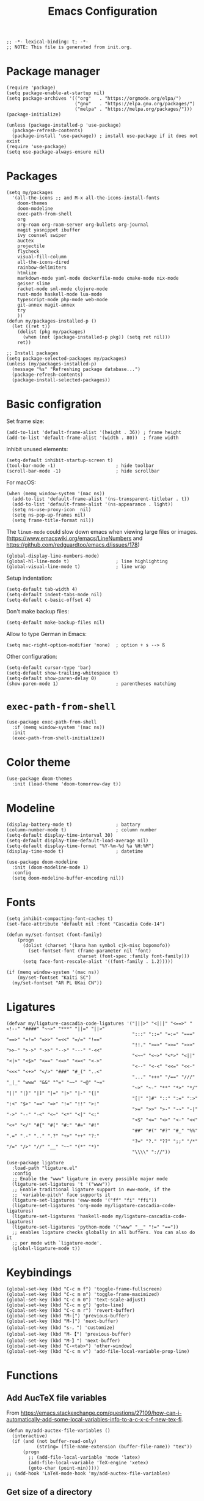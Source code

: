 #+TITLE: Emacs Configuration
#+STARTUP: showall
#+PROPERTY: header-args :tangle init.el

#+begin_src elisp
  ;; -*- lexical-binding: t; -*-
  ;; NOTE: This file is generated from init.org.
#+end_src

* Package manager

#+begin_src elisp
  (require 'package)
  (setq package-enable-at-startup nil)
  (setq package-archives '(("org"   . "https://orgmode.org/elpa/")
                           ("gnu"   . "https://elpa.gnu.org/packages/")
                           ("melpa" . "https://melpa.org/packages/")))
  (package-initialize)

  (unless (package-installed-p 'use-package)
    (package-refresh-contents)
    (package-install 'use-package)) ; install use-package if it does not exist
  (require 'use-package)
  (setq use-package-always-ensure nil)
#+end_src

* Packages

#+begin_src elisp
  (setq my/packages
    '(all-the-icons ;; and M-x all-the-icons-install-fonts
      doom-themes
      doom-modeline
      exec-path-from-shell
      org
      org-roam org-roam-server org-bullets org-journal
      magit yasnippet ibuffer
      ivy counsel swiper
      auctex
      projectile
      flycheck
      visual-fill-column
      all-the-icons-dired
      rainbow-delimiters
      htmlize
      markdown-mode yaml-mode dockerfile-mode cmake-mode nix-mode
      geiser slime
      racket-mode sml-mode clojure-mode
      rust-mode haskell-mode lua-mode
      typescript-mode php-mode web-mode
      git-annex magit-annex
      try
      ))
  (defun my/packages-installed-p ()
    (let ((ret t))
      (dolist (pkg my/packages)
        (when (not (package-installed-p pkg)) (setq ret nil)))
      ret))

  ;; Install packages
  (setq package-selected-packages my/packages)
  (unless (my/packages-installed-p)
    (message "%s" "Refreshing package database...")
    (package-refresh-contents)
    (package-install-selected-packages))
#+end_src

* Basic configration

Set frame size:

#+begin_src elisp
  (add-to-list 'default-frame-alist '(height . 36)) ; frame height
  (add-to-list 'default-frame-alist '(width . 80))  ; frame width
#+end_src

Inhibit unused elements:

#+begin_src elisp
  (setq-default inhibit-startup-screen t)
  (tool-bar-mode -1)                      ; hide toolbar
  (scroll-bar-mode -1)                    ; hide scrollbar
#+end_src

For macOS:

#+begin_src elisp
  (when (memq window-system '(mac ns))
    (add-to-list 'default-frame-alist '(ns-transparent-titlebar . t))
    (add-to-list 'default-frame-alist '(ns-appearance . light))
    (setq ns-use-proxy-icon  nil)
    (setq ns-pop-up-frames nil)
    (setq frame-title-format nil))
#+end_src

The =linum-mode= could slow down emacs when viewing large files or images. (https://www.emacswiki.org/emacs/LineNumbers and https://github.com/redguardtoo/emacs.d/issues/178)

#+begin_src elisp
  (global-display-line-numbers-mode)
  (global-hl-line-mode t)                 ; line highlighting
  (global-visual-line-mode t)             ; line wrap
#+end_src

Setup indentation:

#+begin_src elisp
  (setq-default tab-width 4)
  (setq-default indent-tabs-mode nil)
  (setq-default c-basic-offset 4)
#+end_src

Don't make backup files:

#+begin_src elisp
  (setq-default make-backup-files nil)
#+end_src

Allow to type German in Emacs:

#+begin_src elisp
  (setq mac-right-option-modifier 'none)  ; option + s --> ß
#+end_src

Other configuration:

#+begin_src elisp
  (setq-default cursor-type 'bar)
  (setq-default show-trailing-whitespace t)
  (setq-default show-paren-delay 0)
  (show-paren-mode 1)                     ; parentheses matching
#+end_src

* =exec-path-from-shell=

#+begin_src elisp
  (use-package exec-path-from-shell
    :if (memq window-system '(mac ns))
    :init
    (exec-path-from-shell-initialize))
#+end_src

* Color theme

#+begin_src elisp
  (use-package doom-themes
    :init (load-theme 'doom-tomorrow-day t))
#+end_src

* Modeline

#+begin_src elisp
  (display-battery-mode t)                ; battary
  (column-number-mode t)                  ; column number
  (setq-default display-time-interval 30)
  (setq-default display-time-default-load-average nil)
  (setq-default display-time-format "%Y-%m-%d %a %H:%M")
  (display-time-mode t)                   ; datetime
#+end_src

#+begin_src elisp
  (use-package doom-modeline
    :init (doom-modeline-mode 1)
    :config
    (setq doom-modeline-buffer-encoding nil))
#+end_src

* Fonts

#+begin_src elisp
  (setq inhibit-compacting-font-caches t)
  (set-face-attribute 'default nil :font "Cascadia Code-14")

  (defun my/set-fontset (font-family)
      (progn
        (dolist (charset '(kana han symbol cjk-misc bopomofo))
          (set-fontset-font (frame-parameter nil 'font)
                            charset (font-spec :family font-family)))
        (setq face-font-rescale-alist '((font-family . 1.2)))))

  (if (memq window-system '(mac ns))
      (my/set-fontset "Kaiti SC")
    (my/set-fontset "AR PL UKai CN"))
#+end_src

* Ligatures

#+begin_src elisp
  (defvar my/ligature-cascadia-code-ligatures '("|||>" "<|||" "<==>" "<!--" "####" "~~>" "***" "||=" "||>"
                                                ":::" "::=" "=:=" "===" "==>" "=!=" "=>>" "=<<" "=/=" "!=="
                                                "!!." ">=>" ">>=" ">>>" ">>-" ">->" "->>" "-->" "---" "-<<"
                                                "<~~" "<~>" "<*>" "<||" "<|>" "<$>" "<==" "<=>" "<=<" "<->"
                                                "<--" "<-<" "<<=" "<<-" "<<<" "<+>" "</>" "###" "#_(" "..<"
                                                "..." "+++" "/==" "///" "_|_" "www" "&&" "^=" "~~" "~@" "~="
                                                "~>" "~-" "**" "*>" "*/" "||" "|}" "|]" "|=" "|>" "|-" "{|"
                                                "[|" "]#" "::" ":=" ":>" ":<" "$>" "==" "=>" "!=" "!!" ">:"
                                                ">=" ">>" ">-" "-~" "-|" "->" "--" "-<" "<~" "<*" "<|" "<:"
                                                "<$" "<=" "<>" "<-" "<<" "<+" "</" "#{" "#[" "#:" "#=" "#!"
                                                "##" "#(" "#?" "#_" "%%" ".=" ".-" ".." ".?" "+>" "++" "?:"
                                                "?=" "?." "??" ";;" "/*" "/=" "/>" "//" "__" "~~" "(*" "*)"
                                                "\\\\" "://"))
#+end_src

#+begin_src elisp
  (use-package ligature
    :load-path "ligature.el"
    :config
    ;; Enable the "www" ligature in every possible major mode
    (ligature-set-ligatures 't '("www"))
    ;; Enable traditional ligature support in eww-mode, if the
    ;; `variable-pitch' face supports it
    (ligature-set-ligatures 'eww-mode '("ff" "fi" "ffi"))
    (ligature-set-ligatures 'org-mode my/ligature-cascadia-code-ligatures)
    (ligature-set-ligatures 'haskell-mode my/ligature-cascadia-code-ligatures)
    (ligature-set-ligatures 'python-mode '("www" "__" "!=" "=="))
    ;; enables ligature checks globally in all buffers. You can also do it
    ;; per mode with `ligature-mode'.
    (global-ligature-mode t))
#+end_src

* Keybindings

#+begin_src elisp
  (global-set-key (kbd "C-c m f") 'toggle-frame-fullscreen)
  (global-set-key (kbd "C-c m m") 'toggle-frame-maximized)
  (global-set-key (kbd "C-c m 0") 'text-scale-adjust)
  (global-set-key (kbd "C-c m g") 'goto-line)
  (global-set-key (kbd "C-c m r") 'revert-buffer)
  (global-set-key (kbd "M-[") 'previous-buffer)
  (global-set-key (kbd "M-]") 'next-buffer)
  (global-set-key (kbd "s-，") 'customize)
  (global-set-key (kbd "M-【") 'previous-buffer)
  (global-set-key (kbd "M-】") 'next-buffer)
  (global-set-key (kbd "C-<tab>") 'other-window)
  (global-set-key (kbd "C-c m v") 'add-file-local-variable-prop-line)
#+end_src

* Functions

** Add AucTeX file variables

From https://emacs.stackexchange.com/questions/27109/how-can-i-automatically-add-some-local-variables-info-to-a-c-x-c-f-new-tex-fi.

#+begin_src elisp
  (defun my/add-auctex-file-variables ()
    (interactive)
    (if (and (not buffer-read-only)
             (string= (file-name-extension (buffer-file-name)) "tex"))
        (progn
          ;; (add-file-local-variable 'mode 'latex)
          (add-file-local-variable 'TeX-engine 'xetex)
          (goto-char (point-min)))))
  ;; (add-hook 'LaTeX-mode-hook 'my/add-auctex-file-variables)
#+end_src

** Get size of a directory

#+begin_src elisp
  (defun my/dired-get-size ()
    (interactive)
    (let ((files (dired-get-marked-files)))
      (with-temp-buffer
        (apply 'call-process "/usr/bin/du" nil t nil "-sch" files)
        (message "Size of all marked files: %s"
                 (progn
                   (re-search-backward "\\(^[0-9.,]+[A-Za-z]+\\).*total$")
                   (match-string 1))))))
#+end_src

* Notifications

From https://christiantietze.de/posts/2019/12/emacs-notifications/.

#+begin_src elisp
  (require 'appt)
  (setq appt-time-msg-list nil)    ;; clear existing appt list
  (setq appt-display-interval '5)  ;; warn every 5 minutes from t - appt-message-warning-time
  (setq
   appt-message-warning-time '15  ;; send first warning 15 minutes before appointment
   appt-display-mode-line nil     ;; don't show in the modeline
   appt-display-format 'window)   ;; pass warnings to the designated window function
  (setq appt-disp-window-function (function ct/appt-display-native))

  (appt-activate 1)                ;; activate appointment notification
                                        ; (display-time) ;; Clock in modeline

  (defun ct/send-notification (title msg)
    (let ((notifier-path (executable-find "alerter")))
      (start-process
       "Appointment Alert"
       "*Appointment Alert*" ; use `nil` to not capture output; this captures output in background
       notifier-path
       "-message" msg
       "-title" title
       "-sender" "org.gnu.Emacs"
       "-activate" "org.gnu.Emacs")))

  (defun ct/appt-display-native (min-to-app new-time msg)
    (ct/send-notification
     (format "Appointment in %s minutes" min-to-app) ; Title
     (format "%s" msg)))                             ; Message/detail text


  ;; Agenda-to-appointent hooks
  (org-agenda-to-appt)             ;; generate the appt list from org agenda files on emacs launch
  (run-at-time "24:01" 3600 'org-agenda-to-appt)           ;; update appt list hourly
  (add-hook 'org-finalize-agenda-hook 'org-agenda-to-appt) ;; update appt list on agenda view
#+end_src

* Org

#+begin_src elisp :noweb yes
  (use-package org
    :ensure t
    :bind
    ("C-c a" . org-agenda)
    ("C-c c" . org-capture)
    :init
    (add-hook 'org-mode-hook (lambda () (add-hook 'after-save-hook 'org-babel-tangle nil t))) ; tangle on save
    :config
    (setq org-adapt-indentation nil) ; prevent demoting heading also shifting text inside sections
    (setq org-tags-column 60)        ; set position of tags
    (setq org-habit-graph-column 50) ; set position of habit graph

    (add-to-list 'org-modules 'org-habit)
    (add-to-list 'org-modules 'org-tempo)
    (add-to-list 'org-modules 'org-attach-git)

    <<org-planning>>

    <<org-babel>>

    <<org-capture>>

    <<org-export>>

    <<org-tempo>>

    <<org-publish>>
    )
#+end_src

** Planning

#+NAME: org-planning
#+begin_src elisp :tangle no
  (setq org-agenda-files '("~/hub/schedule/"))
  (setq org-agenda-file-regexp "\\`[^.].*\\.org\\(\\.gpg\\)?\\'") ; ".org" or ".org.gpg"
  (setq org-log-into-drawer t)
  (setq org-log-done 'time)          ; record close time for todo item
  (setq org-duration-format 'h:mm)   ; time format
  (setq org-todo-keywords
        '((sequence "TODO(t)" "WAITING(w)" "|" "DONE(d)" "CANCELLED(c)")))
#+end_src

** Babel

#+NAME: org-babel
#+begin_src elisp :tangle no
  (setq org-babel-python-command "python3")
  (org-babel-do-load-languages
   'org-babel-load-languages '((R . t)
                               (C . t)
                               (python . t)
                               (shell . t)
                               (ruby . t)
                               (haskell . t)
                               (scheme . t)
                               (awk . t)
                               (octave . t)
                               (lua . t)
                               (js . t)))
#+end_src

** Capture

#+NAME: org-capture
#+begin_src elisp :tangle no
  (setq org-default-notes-file "~/hub/refile.gpg")
  (setq org-capture-templates
        '(("i" "Idea" entry
           (file org-default-notes-file)
           "* %U%?\n%i\n")
          ("t" "Task" entry
           (file org-default-notes-file)
           "* TODO %?\n %i\n %a")
          ("c" "Clipboard" entry
           (file+headline org-default-notes-file "Clipboard")
           "* %?\n%i\n%a")))
#+end_src

** Export

#+NAME: org-export
#+begin_src elisp :tangle no
  (setq org-export-backends
        '(ascii beamer html icalendar latex man md odt texinfo))
  (setq org-export-coding-system 'utf-8)
  (setq org-latex-listings 'listings)
  (setq org-html-htmlize-output-type 'css)
  (setq org-html-head-include-default-style nil)
#+end_src

** Tempo

#+NAME: org-tempo
#+begin_src elisp :tangle no
  (add-to-list 'org-structure-template-alist '("py" . "src python"))
  (add-to-list 'org-structure-template-alist '("el" . "src elisp"))
#+end_src

** Publish

#+NAME: org-publish
#+begin_src elisp :tangle no
  (setq org-publish-project-alist
        '(
          ("roam-html-org"
           :base-directory "~/hub/roam"
           :base-extension "org"
           :publishing-directory "~/hub/roam_html"
           :eval never-export
           :recursive t
           :html-head "<link rel=\"stylesheet\" type=\"text/css\" href=\"org.css\" />"
           :publishing-function org-html-publish-to-html
           :headline-levels 4
           :author "author"
           :email "email"
           :with-latex t
           :with-drawer t
           :with-timestamps t
           :with-email t
           :html-postamble auto
           :auto-sitemap t
           :sitemap-sort-files alphabetically
           :sitemap-filename "sitemap.org"
           :sitemap-title "Sitemap")
          ("roam-html-static"
           :base-directory "~/hub/roam"
           :base-extension "css\\|js\\|png\\|jpg\\|gif\\|pdf\\|mp3\\|ogg\\|swf"
           :publishing-directory "~/hub/roam_html"
           :recursive t
           :exclude "\\*proj\\*"
           :publishing-function org-publish-attachment)
          ("roam-html" :components ("roam-html-org" "roam-html-static"))))
#+end_src

* Org bullets

#+begin_src elisp
  (use-package org-bullets
    :hook (org-mode . org-bullets-mode))
#+end_src

* Org roam

#+begin_src elisp
  (use-package org-roam
    :hook
    (after-init . org-roam-mode)
    :custom
    (org-roam-directory "~/hub/roam")
    :bind (:map org-roam-mode-map
                (("C-c n l" . org-roam)
                 ("C-c n f" . org-roam-find-file)
                 ("C-c n g" . org-roam-graph)
                 ("C-c n r" . org-roam-random-note)
                 ("C-c n j" . org-roam-jump-to-index))
                :map org-mode-map
                (("C-c n i" . org-roam-insert))
                (("C-c n I" . org-roam-insert-immediate)))
    :config
    (setq org-roam-graph-executable "/usr/local/bin/dot")
    (setq org-roam-index-file "~/hub/roam/index.org"))
#+end_src

* Org roam server

#+begin_src elisp
  (use-package org-roam-server
    :ensure t
    :config
    (setq org-roam-server-host "127.0.0.1"
          org-roam-server-port 8080
          org-roam-server-authenticate nil
          org-roam-server-export-inline-images t
          org-roam-server-serve-files nil
          org-roam-server-served-file-extensions '("pdf" "mp4" "ogv")
          org-roam-server-network-poll t
          org-roam-server-network-arrows nil
          org-roam-server-network-label-truncate t
          org-roam-server-network-label-truncate-length 60
          org-roam-server-network-label-wrap-length 20))
#+end_src

* Org journal

#+begin_src elisp
  (use-package org-journal
    :ensure t
    :defer t
    :config
    (setq org-journal-dir "~/hub/")
    (setq org-journal-date-format "%Y-%m-%d")
    (setq org-journal-file-format "journal")
    (setq org-journal-encrypt-journal t)
    (setq org-journal-file-type 'still)
    (defun org-journal-file-header-func (time)
      "Custom function to create journal header."
      (concat
       (pcase org-journal-file-type
         (`daily "# -*- mode: org -*-\n#+TITLE: Daily Journal\n#+STARTUP: showeverything")
         (`weekly "# -*- mode: org -*-\n#+TITLE: Weekly Journal\n#+STARTUP: folded")
         (`monthly "# -*- mode: org -*-\n#+TITLE: Monthly Journal\n#+STARTUP: folded")
         (`yearly "# -*- mode: org -*-\n#+TITLE: Yearly Journal\n#+STARTUP: folded")
         (`still "# -*- mode: org -*-\n#+TITLE: Journal\n#+STARTUP: folded"))))

    (setq org-journal-file-header 'org-journal-file-header-func))
#+end_src

* Yasnippet

#+begin_src elisp
  (use-package yasnippet
    :hook ((prog-mode . yas-minor-mode)
           (org-mode . yas-minor-mode))
    :config
    (yas-global-mode)
    (setq yas-indent-line 'fixed))
#+end_src

* Magit

#+begin_src elisp
  (use-package magit
    :ensure t
    :init
    :bind
    ("C-x g" . magit-status))
#+end_src

* Ibuffer

#+begin_src elisp
  (use-package ibuffer
    :ensure t
    :bind
    ("C-x C-b" . ibuffer)
    :config
    (setq ibuffer-saved-filter-groups
          '(("default"
             ("planner" (or
                         (name . "^\\*Calendar\\*$")
                         (name . "^diary$")))
             ("emacs" (or
                       (name . "^\\*scratch\\*$")
                       (name . "^\\*Messages\\*$")))
             ("emacs-config" (or (filename . ".emacs.d")
                                 (filename . "init.el")))
             ("magit" (or
                       (name . "magit\*")
                       (mode . Magit)
                       ))
             ("dired" (mode . dired-mode))
             ("org" (mode . org-mode))
             ("manual" (or
                        (name . "\\*Man")
                        (name . "\\*info\\*"))))))
    (add-hook 'ibuffer-mode-hook
              (lambda ()
                (ibuffer-switch-to-saved-filter-groups "default"))))
#+end_src

* Ivy

#+begin_src elisp
  (use-package ivy
    :config
    (ivy-mode)
    (setq ivy-use-virtual-buffers t)
    (setq enable-recursive-minibuffers t)
    (global-set-key (kbd "C-c C-r") 'ivy-resume)
    (global-set-key (kbd "<f6>") 'ivy-resume))

  (use-package counsel
    :ensure t
    :config
    (global-set-key (kbd "M-x") 'counsel-M-x)
    (global-set-key (kbd "C-x C-f") 'counsel-find-file)
    (global-set-key (kbd "<f1> f") 'counsel-describe-function)
    (global-set-key (kbd "<f1> v") 'counsel-describe-variable)
    (global-set-key (kbd "<f1> l") 'counsel-find-library)
    (global-set-key (kbd "<f2> i") 'counsel-info-lookup-symbol)
    (global-set-key (kbd "<f2> u") 'counsel-unicode-char)
    (global-set-key (kbd "C-c g") 'counsel-git)
    (global-set-key (kbd "C-c j") 'counsel-git-grep)
    (global-set-key (kbd "C-c k") 'counsel-ag)
    (global-set-key (kbd "C-x l") 'counsel-locate)
    (global-set-key (kbd "C-S-o") 'counsel-rhythmbox)
    (define-key minibuffer-local-map (kbd "C-r") 'counsel-minibuffer-history))

  (use-package swiper
    :ensure t
    :config
    ;; enable this if you want `swiper' to use it
    (setq search-default-mode #'char-fold-to-regexp)
    (global-set-key "\C-s" 'swiper))
#+end_src

* AuCTeX

#+begin_src elisp
  (use-package tex
    :defer t
    :ensure auctex
    :config
    (setq TeX-auto-save t)
    (setq TeX-parse-self t)
    (setq-default TeX-master nil)
    (add-hook 'LaTeX-mode-hook #'latex-extra-mode)
    (add-hook 'LaTeX-mode-hook 'turn-on-reftex))
#+end_src

* Projectile

#+begin_src elisp
  (use-package projectile
    :diminish projectile-mode
    :config (projectile-mode)
    :bind-keymap ("C-c p" . projectile-command-map))
#+end_src

* Flycheck

#+begin_src elisp
  (use-package flycheck
    :hook (after-init . global-flycheck-mode)
    :config
    (flycheck-add-mode 'javascript-eslint 'web-mode))
#+end_src

* GPG (EasyPG)

#+begin_src elisp
  (use-package epa-file
    :ensure nil
    :config
    (epa-file-enable)
    (setq epa-pinentry-mode 'loopback))
#+end_src

* =git-annex=

#+begin_src elisp
  (use-package git-annex)
#+end_src

#+begin_src elisp
  (use-package magit-annex)
#+end_src

* =dired=

#+begin_src elisp
  (use-package dired
    :ensure nil
    :bind (:map dired-mode-map
                (("?" . my/dired-get-size)))
    :config
    (setq dired-listing-switches "-avlh"))
#+end_src

* =all-the-icons-dired=

#+begin_src elisp
  (use-package all-the-icons-dired
    :ensure t
    :hook (dired-mode . all-the-icons-dired-mode))
#+end_src

* =rainbow-delimiters=

#+begin_src elisp
  (use-package rainbow-delimiters
    :hook (prog-mode . rainbow-delimiters-mode))
#+end_src

* =visual-fill-column=

#+begin_src elisp
  (use-package visual-fill-column
    :hook
    (org-mode . visual-fill-column-mode)
    :config
    (setq-default visual-fill-column-width 120
                  visual-fill-column-center-text t)
    ;; (global-visual-fill-column-mode)
    )
#+end_src

* =markdown-mode=

#+begin_src elisp
  (use-package markdown-mode
    :ensure t
    :mode (("README\\.md\\'" . gfm-mode)
           ("\\.md\\'" . markdown-mode)
           ("\\.markdown\\'" . markdown-mode))
    :init (setq markdown-command "/usr/local/bin/multimarkdown"))
#+end_src

* =geiser= for Scheme                                       :Programming:

#+begin_src elisp
  (use-package geiser
    :config
    (setq geiser-mit-binary "mit-scheme")
    (setq geiser-active-implementations '(mit chez guile))
    (setq geiser-default-implementation 'mit))
#+end_src

* =slime= for Common Lisp                                   :Programming:

#+begin_src elisp
  (use-package slime
    :init
    (setq inferior-lisp-program "sbcl"))
#+end_src

* =web-mode=                                                :Programming:

#+begin_src elisp
  (use-package web-mode
    :config
    (add-to-list 'auto-mode-alist '("\\.phtml\\'" . web-mode))
    (add-to-list 'auto-mode-alist '("\\.tpl\\.php\\'" . web-mode))
    (add-to-list 'auto-mode-alist '("\\.[agj]sp\\'" . web-mode))
    (add-to-list 'auto-mode-alist '("\\.as[cp]x\\'" . web-mode))
    (add-to-list 'auto-mode-alist '("\\.erb\\'" . web-mode))
    (add-to-list 'auto-mode-alist '("\\.mustache\\'" . web-mode))
    (add-to-list 'auto-mode-alist '("\\.djhtml\\'" . web-mode))
    (add-to-list 'auto-mode-alist '("\\.html?\\'" . web-mode))
    (add-to-list 'auto-mode-alist '("\\.vue\\'" . web-mode))
    (setq web-mode-code-indent-offset 2)
    (setq web-mode-css-indent-offset 2)
    (setq web-mode-markup-indent-offset 2)
    (setq web-mode-part-padding 0)
    (setq web-mode-script-padding 0)
    (setq web-mode-style-padding 0))
#+end_src

* =js=                                                      :Programming:

#+begin_src elisp
  (use-package js
    :config
    (setq js-indent-level 2))
#+end_src

* INACTIVE
:PROPERTIES:
:header-args: tangle no
:END:

** Which key
#+begin_src elisp
  (use-package which-key
    :init (which-key-mode)
    :config
    (setq which-key-idle-delay 1))
#+end_src

** =lsp-mode=
#+begin_src elisp
    (use-package lsp-mode
      :init
      ;; set prefix for lsp-command-keymap (few alternatives - "C-l", "C-c l")
      (setq lsp-keymap-prefix "C-c l")
      :hook (;; replace XXX-mode with concrete major-mode(e. g. python-mode)
             (python-mode . lsp)
             ;; if you want which-key integration
             (lsp-mode . lsp-enable-which-key-integration))
      :commands lsp
      :config
      (setq lsp-headerline-breadcrumb-enable t)
      (setq lsp-pyls-plugins-jedi-definition-enabled t))

    ;; optionally
    (use-package lsp-ui :commands lsp-ui-mode)

    ;; if you are ivy user
    (use-package lsp-ivy :commands lsp-ivy-workspace-symbol)
    (use-package lsp-treemacs :commands lsp-treemacs-errors-list)

    ;; optionally if you want to use debugger
    (use-package dap-mode)
    ;; (use-package dap-LANGUAGE) to load the dap adapter for your language
#+end_src

** =python=                                                 :Programming:
#+begin_src elisp
  (use-package python
    :config
    (setq python-shell-interpreter "python3"))
#+end_src
